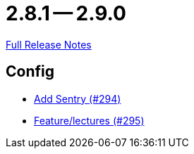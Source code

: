 = 2.8.1 -- 2.9.0

link:https://github.com/ls1intum/Artemis/releases/tag/2.9.0[Full Release Notes]

== Config

* link:https://www.github.com/ls1intum/Artemis/commit/183a35157460fb243b6bb423e305d43b0639c6e4[Add Sentry (#294)]
* link:https://www.github.com/ls1intum/Artemis/commit/c619fa64644aac6d0831e7de0c0f9280a0b53a03[Feature/lectures (#295)]



